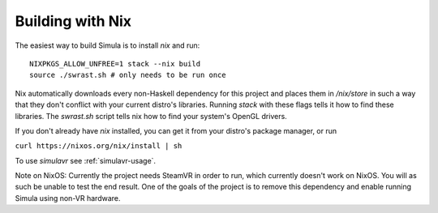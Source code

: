 Building with Nix
=================

The easiest way to build Simula is to install `nix` and run::

    NIXPKGS_ALLOW_UNFREE=1 stack --nix build
    source ./swrast.sh # only needs to be run once

Nix automatically downloads every non-Haskell dependency for this project and places them in */nix/store* in such a way that they don't conflict with your current distro's libraries. Running *stack* with these flags tells it how to find these libraries. The *swrast.sh* script tells nix how to find your system's OpenGL drivers.

If you don't already have *nix* installed, you can get it from your distro's package manager, or run

``curl https://nixos.org/nix/install | sh``

To use *simulavr* see :ref:`simulavr-usage`.

Note on NixOS:
Currently the project needs SteamVR in order to run, which currently doesn't work on NixOS. You will as such be unable to test the end result. One of the goals of the project is to remove this dependency and enable running Simula using non-VR hardware.
